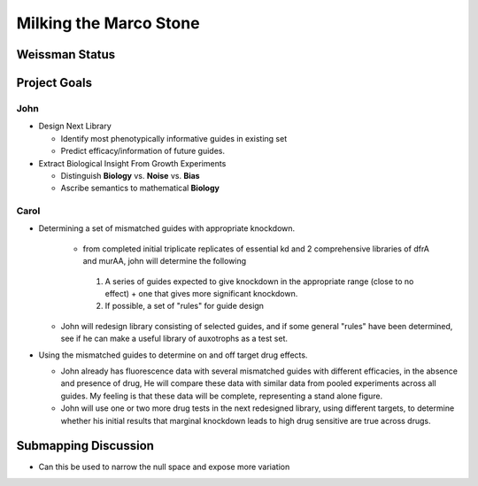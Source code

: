 =======================
Milking the Marco Stone
=======================

Weissman Status
---------------



Project Goals
-------------

John
++++

* Design Next Library

  * Identify most phenotypically informative guides in existing set
  * Predict efficacy/information of future guides.

* Extract Biological Insight From Growth Experiments

  * Distinguish **Biology** vs. **Noise** vs. **Bias**
  * Ascribe semantics to mathematical **Biology**

Carol
+++++

* Determining a set of mismatched guides with appropriate knockdown.

   * from completed initial triplicate replicates of essential kd and 2
     comprehensive libraries of dfrA and murAA, john will determine the
     following

    1. A series of guides expected to give knockdown in the appropriate range
       (close to no effect) + one that gives more significant knockdown.

    2. If possible, a set of "rules"  for guide design

  * John will redesign library consisting of selected guides, and if some
    general "rules" have been determined, see if he can make a useful library of
    auxotrophs as a test set.

* Using the mismatched guides to determine on and off target drug effects.

  * John already has fluorescence data with  several mismatched  guides with
    different  efficacies, in the absence and presence of drug,  He will
    compare these data with similar data from pooled experiments across all guides.
    My feeling is that these data will be complete, representing a stand alone
    figure.

  * John will use one or two more drug tests in the next redesigned library,
    using different targets, to determine whether his initial results that marginal
    knockdown leads to high drug sensitive are true across drugs.


Submapping Discussion
---------------------

* Can this be used to narrow the null space and expose more variation
